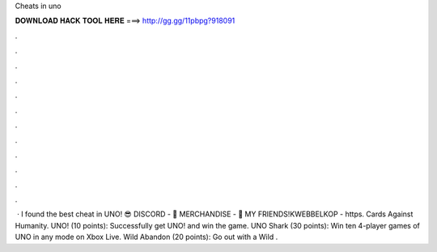 Cheats in uno

𝐃𝐎𝐖𝐍𝐋𝐎𝐀𝐃 𝐇𝐀𝐂𝐊 𝐓𝐎𝐎𝐋 𝐇𝐄𝐑𝐄 ===> http://gg.gg/11pbpg?918091

.

.

.

.

.

.

.

.

.

.

.

.

 · I found the best cheat in UNO! 😎 DISCORD - 👕 MERCHANDISE - 👬 MY FRIENDS!KWEBBELKOP - https. Cards Against Humanity. UNO! (10 points): Successfully get UNO! and win the game. UNO Shark (30 points): Win ten 4-player games of UNO in any mode on Xbox Live. Wild Abandon (20 points): Go out with a Wild .